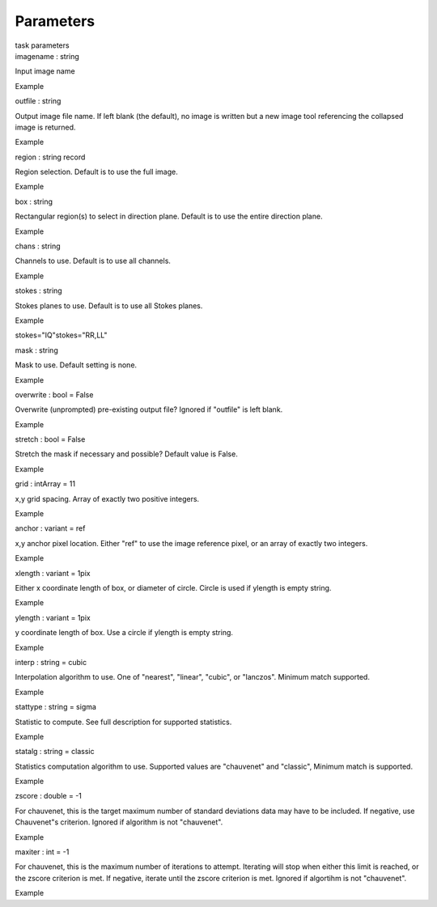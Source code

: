 .. container::
   :name: viewlet-above-content-title

Parameters
==========

.. container::
   :name: viewlet-below-content-title

.. container:: documentDescription description

   task parameters

.. container:: section
   :name: viewlet-above-content-body

.. container:: section
   :name: content-core

   .. container:: pat-autotoc
      :name: parent-fieldname-text

      .. container:: parsed-parameters

         .. container:: param

            .. container:: parameters2

               imagename : string

            Input image name

Example

.. container:: param

   .. container:: parameters2

      outfile : string

   Output image file name. If left blank (the default), no image is
   written but a new image tool referencing the collapsed image is
   returned.

Example

.. container:: param

   .. container:: parameters2

      region : string record

   Region selection. Default is to use the full image.

Example

.. container:: param

   .. container:: parameters2

      box : string

   Rectangular region(s) to select in direction plane. Default is to use
   the entire direction plane.

Example

.. container:: param

   .. container:: parameters2

      chans : string

   Channels to use. Default is to use all channels.

Example

.. container:: param

   .. container:: parameters2

      stokes : string

   Stokes planes to use. Default is to use all Stokes planes.

Example

stokes="IQ"stokes="RR,LL"

.. container:: param

   .. container:: parameters2

      mask : string

   Mask to use. Default setting is none.

Example

.. container:: param

   .. container:: parameters2

      overwrite : bool = False

   Overwrite (unprompted) pre-existing output file? Ignored if "outfile"
   is left blank.

Example

.. container:: param

   .. container:: parameters2

      stretch : bool = False

   Stretch the mask if necessary and possible? Default value is False.

Example

.. container:: param

   .. container:: parameters2

      grid : intArray = 11

   x,y grid spacing. Array of exactly two positive integers.

Example

.. container:: param

   .. container:: parameters2

      anchor : variant = ref

   x,y anchor pixel location. Either "ref" to use the image reference
   pixel, or an array of exactly two integers.

Example

.. container:: param

   .. container:: parameters2

      xlength : variant = 1pix

   Either x coordinate length of box, or diameter of circle. Circle is
   used if ylength is empty string.

Example

.. container:: param

   .. container:: parameters2

      ylength : variant = 1pix

   y coordinate length of box. Use a circle if ylength is empty string.

Example

.. container:: param

   .. container:: parameters2

      interp : string = cubic

   Interpolation algorithm to use. One of "nearest", "linear", "cubic",
   or "lanczos". Minimum match supported.

Example

.. container:: param

   .. container:: parameters2

      stattype : string = sigma

   Statistic to compute. See full description for supported statistics.

Example

.. container:: param

   .. container:: parameters2

      statalg : string = classic

   Statistics computation algorithm to use. Supported values are
   "chauvenet" and "classic", Minimum match is supported.

Example

.. container:: param

   .. container:: parameters2

      zscore : double = -1

   For chauvenet, this is the target maximum number of standard
   deviations data may have to be included. If negative, use Chauvenet"s
   criterion. Ignored if algorithm is not "chauvenet".

Example

.. container:: param

   .. container:: parameters2

      maxiter : int = -1

   For chauvenet, this is the maximum number of iterations to attempt.
   Iterating will stop when either this limit is reached, or the zscore
   criterion is met. If negative, iterate until the zscore criterion is
   met. Ignored if algortihm is not "chauvenet".

Example

.. container:: section
   :name: viewlet-below-content-body
